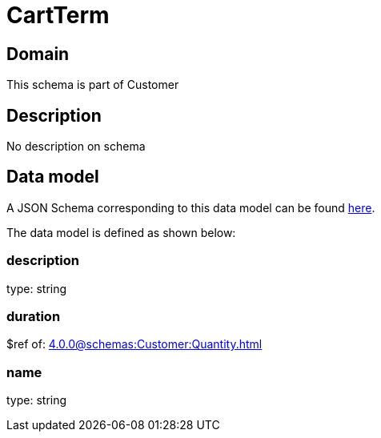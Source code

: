 = CartTerm

[#domain]
== Domain

This schema is part of Customer

[#description]
== Description
No description on schema


[#data_model]
== Data model

A JSON Schema corresponding to this data model can be found https://tmforum.org[here].

The data model is defined as shown below:


=== description
type: string


=== duration
$ref of: xref:4.0.0@schemas:Customer:Quantity.adoc[]


=== name
type: string


